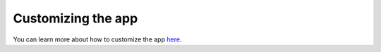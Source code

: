 ================================================================================
Customizing the app
================================================================================

You can learn more about how to customize the app `here <https://facebook.github.io/create-react-app/docs/getting-started>`_.
